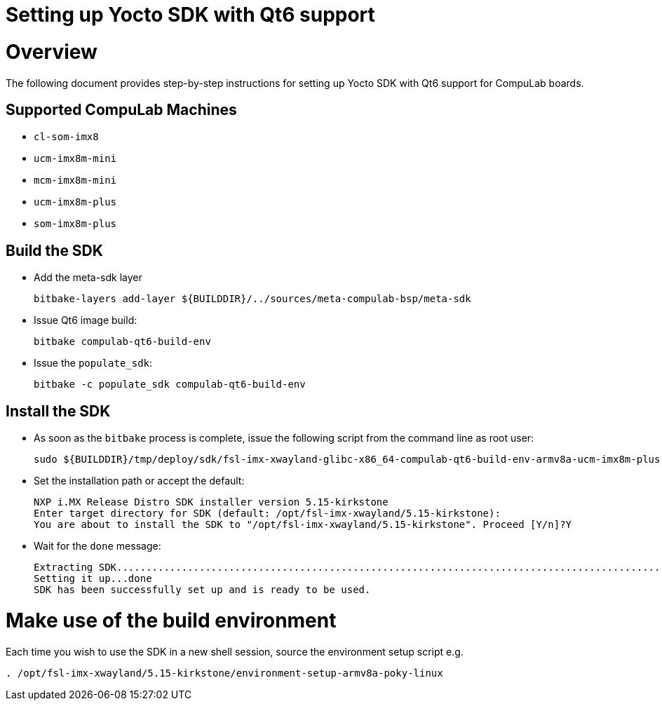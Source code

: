= Setting up Yocto SDK with Qt6 support =

# Overview

The following document provides step-by-step instructions for setting up Yocto SDK with Qt6 support for CompuLab boards.

## Supported CompuLab Machines

* `cl-som-imx8`
* `ucm-imx8m-mini`
* `mcm-imx8m-mini`
* `ucm-imx8m-plus`
* `som-imx8m-plus`

## Build the SDK
* Add the meta-sdk layer
[source,console]
bitbake-layers add-layer ${BUILDDIR}/../sources/meta-compulab-bsp/meta-sdk

* Issue Qt6 image build:
[source,console]
bitbake compulab-qt6-build-env

* Issue the `populate_sdk`:
[source,console]
bitbake -c populate_sdk compulab-qt6-build-env

## Install the SDK
* As soon as the `bitbake` process is complete, issue the following script from the command line as root user:
[source,console]
sudo ${BUILDDIR}/tmp/deploy/sdk/fsl-imx-xwayland-glibc-x86_64-compulab-qt6-build-env-armv8a-ucm-imx8m-plus-toolchain-5.15-kirkstone.sh

* Set the installation path or accept the default:
[source,console]
NXP i.MX Release Distro SDK installer version 5.15-kirkstone
Enter target directory for SDK (default: /opt/fsl-imx-xwayland/5.15-kirkstone):
You are about to install the SDK to "/opt/fsl-imx-xwayland/5.15-kirkstone". Proceed [Y/n]?Y
* Wait for the `done` message:
[source,console]
Extracting SDK........................................................................................................................................................................................................................................................................................................................................................................................................................................................................done
Setting it up...done
SDK has been successfully set up and is ready to be used.

# Make use of the build environment
Each time you wish to use the SDK in a new shell session, source the environment setup script e.g.
[source,console]
. /opt/fsl-imx-xwayland/5.15-kirkstone/environment-setup-armv8a-poky-linux
